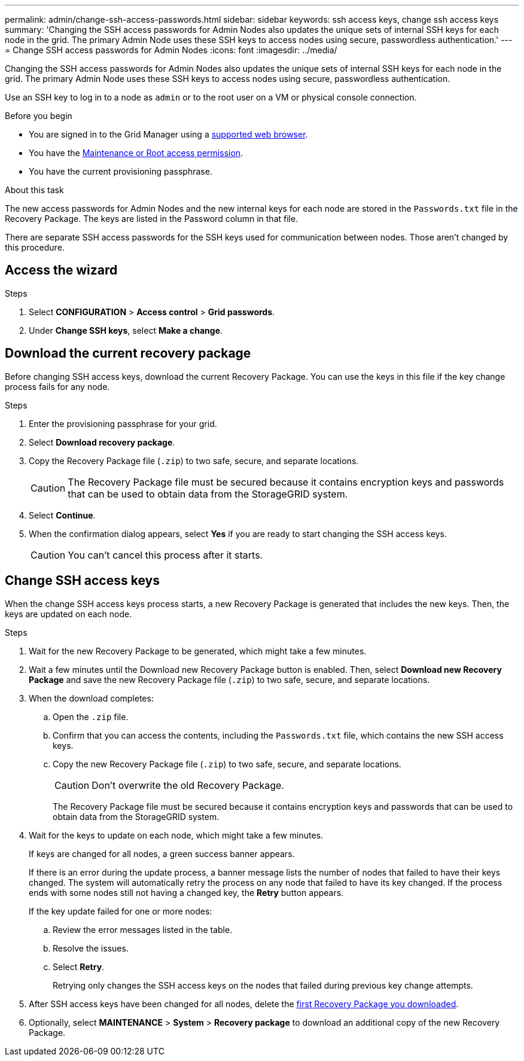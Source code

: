 ---
permalink: admin/change-ssh-access-passwords.html
sidebar: sidebar
keywords: ssh access keys, change ssh access keys
summary: 'Changing the SSH access passwords for Admin Nodes also updates the unique sets of internal SSH keys for each node in the grid. The primary Admin Node uses these SSH keys to access nodes using secure, passwordless authentication.'
---
= Change SSH access passwords for Admin Nodes
:icons: font
:imagesdir: ../media/

[.lead]
Changing the SSH access passwords for Admin Nodes also updates the unique sets of internal SSH keys for each node in the grid. The primary Admin Node uses these SSH keys to access nodes using secure, passwordless authentication.

Use an SSH key to log in to a node as `admin` or to the root user on a VM or physical console connection.

.Before you begin

* You are signed in to the Grid Manager using a link:../admin/web-browser-requirements.html[supported web browser].
* You have the link:admin-group-permissions.html[Maintenance or Root access permission].
* You have the current provisioning passphrase.

.About this task

The new access passwords for Admin Nodes and the new internal keys for each node are stored in the `Passwords.txt` file in the Recovery Package. The keys are listed in the Password column in that file.

There are separate SSH access passwords for the SSH keys used for communication between nodes. Those aren't changed by this procedure.

== Access the wizard

.Steps
. Select *CONFIGURATION* > *Access control* > *Grid passwords*.

. Under *Change SSH keys*, select *Make a change*.

== [[download-current]]Download the current recovery package

Before changing SSH access keys, download the current Recovery Package. You can use the keys in this file if the key change process fails for any node.

.Steps

. Enter the provisioning passphrase for your grid.

. Select *Download recovery package*.

. Copy the Recovery Package file (`.zip`) to two safe, secure, and separate locations.
+
CAUTION: The Recovery Package file must be secured because it contains encryption keys and passwords that can be used to obtain data from the StorageGRID system.

. Select *Continue*.

. When the confirmation dialog appears, select *Yes* if you are ready to start changing the SSH access keys.
+
CAUTION: You can't cancel this process after it starts.

== Change SSH access keys

When the change SSH access keys process starts, a new Recovery Package is generated that includes the new keys. Then, the keys are updated on each node.

.Steps

. Wait for the new Recovery Package to be generated, which might take a few minutes.

. Wait a few minutes until the Download new Recovery Package button is enabled. Then, select *Download new Recovery Package* and save the new Recovery Package file (`.zip`) to two safe, secure, and separate locations.

. When the download completes:
.. Open the `.zip` file.
.. Confirm that you can access the contents, including the `Passwords.txt` file, which contains the new SSH access keys.
.. Copy the new Recovery Package file (`.zip`) to two safe, secure, and separate locations.
+
CAUTION: Don't overwrite the old Recovery Package.
+
The Recovery Package file must be secured because it contains encryption keys and passwords that can be used to obtain data from the StorageGRID system.

. Wait for the keys to update on each node, which might take a few minutes.
+
If keys are changed for all nodes, a green success banner appears.
+
If there is an error during the update process, a banner message lists the number of nodes that failed to have their keys changed. The system will automatically retry the process on any node that failed to have its key changed. If the process ends with some nodes still not having a changed key, the *Retry* button appears.
+
If the key update failed for one or more nodes: 

.. Review the error messages listed in the table.
.. Resolve the issues.
.. Select *Retry*.
+
Retrying only changes the SSH access keys on the nodes that failed during previous key change attempts. 

. After SSH access keys have been changed for all nodes, delete the <<download-current,first Recovery Package you downloaded>>.

. Optionally, select *MAINTENANCE* > *System* > *Recovery package* to download an additional copy of the new Recovery Package.